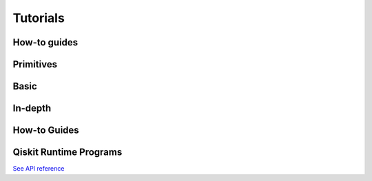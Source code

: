 .. _tutorials:

=========
Tutorials
=========

How-to guides
=================================

.. nbgallery::

   tutorials/how-to-getting-started-with-sampler
   tutorials/how-to-getting-started-with-estimator


Primitives
=================================

.. nbgallery::

   tutorials/grover_with_sampler
   tutorials/user-transpiled-circuits
   tutorials/sea_with_sampler
   tutorials/vqe_with_estimator


Basic
=====

.. nbgallery::
   :glob:

   tutorials/0*


In-depth
========

.. nbgallery::
   :glob:

   tutorials/sample_vqe_program/*
   tutorials/sample_expval_program/*

How-to Guides
=============

.. nbgallery::
   :glob:

   tutorials/how-to-sampler*
   tutorials/how-to-estimator*

Qiskit Runtime Programs
=======================

.. nbgallery::
   :glob:

   tutorials/qka*
   tutorials/vqe*

`See API reference <apidocs/ibm-runtime.html>`_


.. Hiding - Indices and tables
   :ref:`genindex`
   :ref:`modindex`
   :ref:`search`
